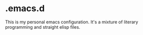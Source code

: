 * .emacs.d

This is my personal emacs configuration. It's a mixture of literary programming and straight elisp files.
